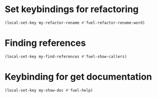 * Set keybindings for refactoring
  #+begin_src emacs-lisp
    (local-set-key my-refactor-rename #'fuel-refactor-rename-word)
  #+end_src


* Finding references
  #+begin_src emacs-lisp
    (local-set-key my-find-references #'fuel-show-callers)
  #+end_src


* Keybinding for get documentation
  #+begin_src emacs-lisp
    (local-set-key my-show-doc #'fuel-help)
  #+end_src
